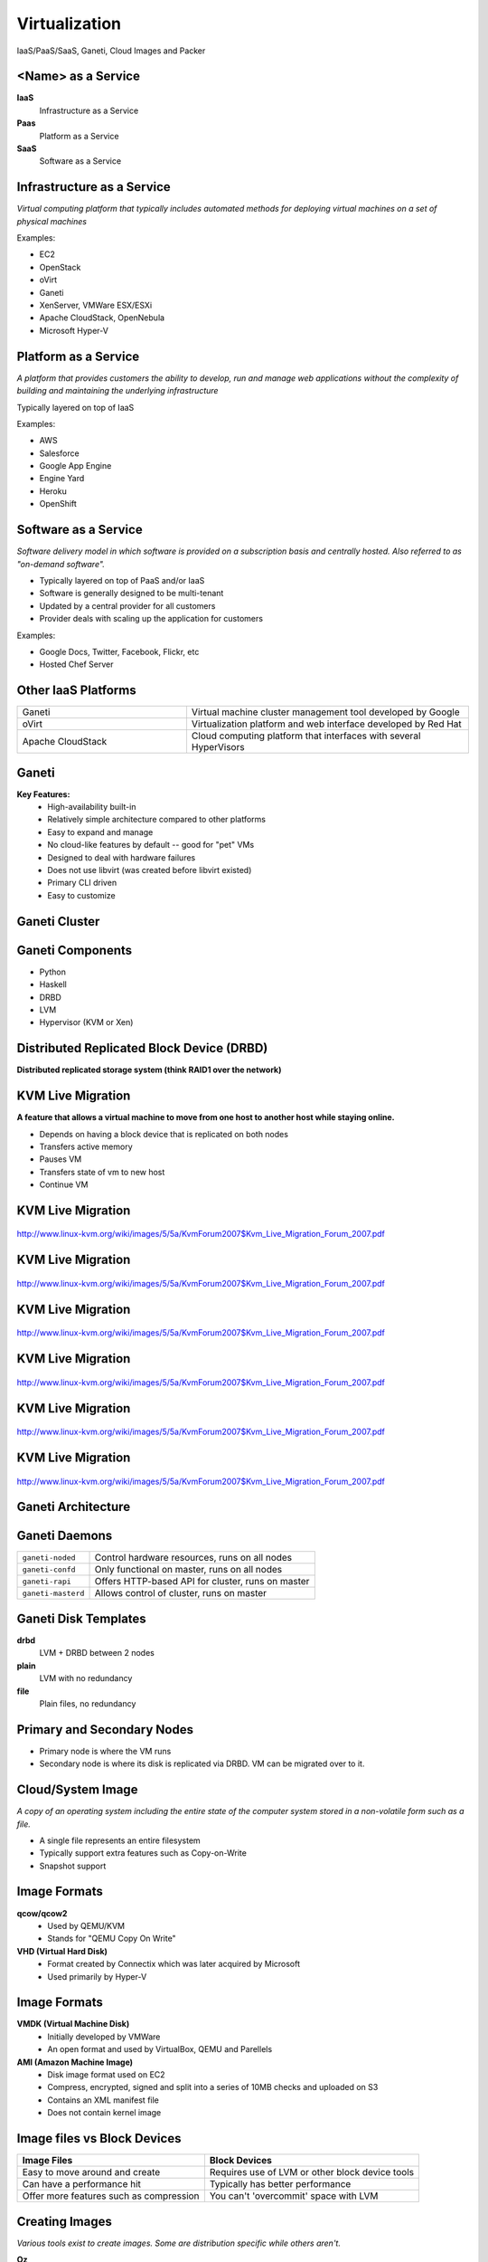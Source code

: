 .. _24_virtualization:

Virtualization
==============

IaaS/PaaS/SaaS, Ganeti, Cloud Images and Packer

<Name> as a Service
-------------------

**IaaS**
  Infrastructure as a Service
**Paas**
  Platform as a Service
**SaaS**
  Software as a Service

Infrastructure as a Service
---------------------------

*Virtual computing platform that typically includes automated methods for
deploying virtual machines on a set of physical machines*

Examples:

* EC2
* OpenStack
* oVirt
* Ganeti
* XenServer, VMWare ESX/ESXi
* Apache CloudStack, OpenNebula
* Microsoft Hyper-V

Platform as a Service
---------------------

*A platform that provides customers the ability to develop, run and manage web
applications without the complexity of building and maintaining the underlying
infrastructure*

Typically layered on top of IaaS

Examples:

* AWS
* Salesforce
* Google App Engine
* Engine Yard
* Heroku
* OpenShift

Software as a Service
---------------------

*Software delivery model in which software is provided on a subscription basis
and centrally hosted. Also referred to as "on-demand software".*

* Typically layered on top of PaaS and/or IaaS
* Software is generally designed to be multi-tenant
* Updated by a central provider for all customers
* Provider deals with scaling up the application for customers

Examples:

* Google Docs, Twitter, Facebook, Flickr, etc
* Hosted Chef Server

Other IaaS Platforms
--------------------

.. csv-table::
  :widths: 30, 50

  Ganeti, "Virtual machine cluster management tool developed by Google"
  oVirt, "Virtualization platform and web interface developed by Red Hat"
  Apache CloudStack, "Cloud computing platform that interfaces with several
  HyperVisors"

Ganeti
------

**Key Features:**
  * High-availability built-in
  * Relatively simple architecture compared to other platforms
  * Easy to expand and manage
  * No cloud-like features by default -- good for "pet" VMs
  * Designed to deal with hardware failures
  * Does not use libvirt (was created before libvirt existed)
  * Primary CLI driven
  * Easy to customize

Ganeti Cluster
--------------

.. image:: ../_static/ganeti-cluster.png
  :width: 100%
  :align: center

Ganeti Components
-----------------

* Python
* Haskell
* DRBD
* LVM
* Hypervisor (KVM or Xen)

Distributed Replicated Block Device (DRBD)
------------------------------------------

**Distributed replicated storage system (think RAID1 over the network)**

.. image:: ../_static/drbd.png
  :width: 100%
  :align: center

KVM Live Migration
------------------

**A feature that allows a virtual machine to move from one host to another host
while staying online.**

* Depends on having a block device that is replicated on both nodes
* Transfers active memory
* Pauses VM
* Transfers state of vm to new host
* Continue VM

KVM Live Migration
------------------

.. figure:: ../_static/kvm-migration1.png
  :width: 100%
  :align: center

  http://www.linux-kvm.org/wiki/images/5/5a/KvmForum2007$Kvm_Live_Migration_Forum_2007.pdf

KVM Live Migration
------------------

.. figure:: ../_static/kvm-migration2.png
  :width: 100%
  :align: center

  http://www.linux-kvm.org/wiki/images/5/5a/KvmForum2007$Kvm_Live_Migration_Forum_2007.pdf

KVM Live Migration
------------------

.. figure:: ../_static/kvm-migration3.png
  :width: 100%
  :align: center

  http://www.linux-kvm.org/wiki/images/5/5a/KvmForum2007$Kvm_Live_Migration_Forum_2007.pdf

KVM Live Migration
------------------

.. figure:: ../_static/kvm-migration4.png
  :width: 100%
  :align: center

  http://www.linux-kvm.org/wiki/images/5/5a/KvmForum2007$Kvm_Live_Migration_Forum_2007.pdf

KVM Live Migration
------------------

.. figure:: ../_static/kvm-migration5.png
  :width: 100%
  :align: center

  http://www.linux-kvm.org/wiki/images/5/5a/KvmForum2007$Kvm_Live_Migration_Forum_2007.pdf

KVM Live Migration
------------------

.. figure:: ../_static/kvm-migration6.png
  :width: 100%
  :align: center

  http://www.linux-kvm.org/wiki/images/5/5a/KvmForum2007$Kvm_Live_Migration_Forum_2007.pdf

Ganeti Architecture
-------------------

.. image:: ../_static/ganeti-architecture.png
  :width: 100%
  :align: center

Ganeti Daemons
--------------

.. csv-table::

  ``ganeti-noded``, "Control hardware resources, runs on all nodes"
  ``ganeti-confd``,  "Only functional on master, runs on all nodes"
  ``ganeti-rapi``, "Offers HTTP-based API for cluster, runs on master"
  ``ganeti-masterd``, "Allows control of cluster, runs on master"

Ganeti Disk Templates
---------------------

**drbd**
  LVM + DRBD between 2 nodes
**plain**
  LVM with no redundancy
**file**
  Plain files, no redundancy

Primary and Secondary Nodes
---------------------------

.. image:: ../_static/primary-secondary.png
  :width: 100%
  :align: center

* Primary node is where the VM runs
* Secondary node is where its disk is replicated via DRBD. VM can be migrated
  over to it.

Cloud/System Image
------------------

*A copy of an operating system including the entire state of the computer system
stored in a non-volatile form such as a file.*

* A single file represents an entire filesystem
* Typically support extra features such as Copy-on-Write
* Snapshot support

Image Formats
-------------

**qcow/qcow2**
  * Used by QEMU/KVM
  * Stands for "QEMU Copy On Write"
**VHD (Virtual Hard Disk)**
  * Format created by Connectix which was later acquired by Microsoft
  * Used primarily by Hyper-V

Image Formats
-------------

**VMDK (Virtual Machine Disk)**
  * Initially developed by VMWare
  * An open format and used by VirtualBox, QEMU and Parellels
**AMI (Amazon Machine Image)**
  * Disk image format used on EC2
  * Compress, encrypted, signed and split into a series of 10MB checks and
    uploaded on S3
  * Contains an XML manifest file
  * Does not contain kernel image

Image files vs Block Devices
----------------------------

.. csv-table::
  :header: "Image Files", "Block Devices"

  "Easy to move around and create", "Requires use of LVM or other block device tools"
  "Can have a performance hit", "Typically has better performance"
  "Offer more features such as compression", "You can't 'overcommit' space with LVM"

Creating Images
---------------

*Various tools exist to create images. Some are distribution specific while
others aren't.*

**Oz**
  * Python CLI app that uses KVM to install a virtual machine image
  * Typically used to create RHEL-based images, but has support for Debian and
    Windows.
  * Uses an XML file format
**VMBuilder**
  * CLI tool that is typically used to create Debian or Ubuntu images

Creating Images
---------------

**BoxGrinder**
  * CLI tool that only works on Fedora but works on other RHEL systems
**VeeWee**
  * CLI tool to create Vagrant boxes, but can also create KVM images
**Packer**
  * CLI tool for creating machine images for multiple platforms
**imagefactory**
  * Tool that integrates with Oz to automate building, converting and uploading
    of images to different cloud providers.

Packer
------

* Machine image building tool created by Mitchell Hashimoto (of Vagrant fame)
* Written in Go

.. csv-table::

  Amazon EC2, Digital Ocean
  Docker, GCE
  Openstack, Parallels
  QEMU (kvm), Virtual Box
  VMWare

What problem does Packer solve?
-------------------------------

* One image building tool to rule them all
* Single configuration to create images across multiple platforms

  * Cloud? Vagrant? Docker? -- YES!

* Integrates into the cloud/devops model well

Terminology
-----------

**Templates**
  JSON files containing the build information
**Builders**
  Platform specific building configuration
**Provisioners**
  Tools that install software after the initial OS install
**Post-processors**
  Actions to happen after the image has been built

Packer Build Steps
------------------

*This varies depending on which builder you use. The following is an example for
the QEMU builder*

#. Download ISO image
#. Create virtual machine
#. Boot virtual machine from the CD
#. Using VNC, type in commands in the installer to start an automated install
   via kickstart/preseed/etc
#. Packer automatically serves kickstart/preseed file with a built-in http
   server

Packer Build Steps
------------------

6. Packer waits for ssh to become available
#. OS installer runs and then reboots
#. Packer connects via ssh to VM and runs provisioner (if set)
#. Packer Shuts down VM and then runs the post processor (if set)
#. PROFIT!

How it works
------------

.. rst-class:: codeblock-very-small

.. code-block:: json

  {
    "builders": [
      {
        "boot_command": [
          "<tab> text ks=http://{{ .HTTPIP }}:{{ .HTTPPort }}/centos-7.0/ks-openstack.cfg",
          "<enter><wait>"
        ],
        "accelerator": "kvm",
        "boot_wait": "10s",
        "disk_size": 2048,
        "headless": true,
        "http_directory": "http",
        "iso_checksum": "df6dfdd25ebf443ca3375188d0b4b7f92f4153dc910b17bccc886bd54a7b7c86",
        "iso_checksum_type": "sha256",
        "iso_url": "{{user `mirror`}}/7.0.1406/isos/x86_64/CentOS-7.0-1406-x86_64-NetInstall.iso",
        "output_directory": "packer-centos-7.0-x86_64-openstack",
        "qemuargs": [ [ "-m", "1024m" ] ],
        "qemu_binary": "qemu-kvm",
        "shutdown_command": "echo 'centos'\|sudo -S /sbin/halt -h -p",
        "ssh_password": "centos",
        "ssh_port": 22,
        "ssh_username": "centos",
        "ssh_wait_timeout": "10000s",
        "type": "qemu",
        "vm_name": "packer-centos-7.0-x86_64"
    }],

How it works
------------

.. rst-class:: codeblock-very-small

.. code-block:: json

  {
    "provisioners": [
      {
        "environment_vars": [
          "CHEF_VERSION={{user `chef_version`}}"
        ],
        "execute_command": "echo 'centos' | {{.Vars}} sudo -S -E bash '{{.Path}}'",
        "scripts": [
          "scripts/centos/osuosl.sh",
          "scripts/centos/fix-slow-dns.sh",
          "scripts/common/sshd.sh",
          "scripts/common/vmtools.sh",
          "scripts/common/chef.sh",
          "scripts/centos/openstack.sh",
          "scripts/centos/cleanup.sh",
          "scripts/common/minimize.sh"
        ],
        "type": "shell"
      }
    ],
    "variables": {
      "chef_version": "provisionerless",
      "mirror": "http://centos.osuosl.org"
    }
  }

Building the Image
------------------

.. rst-class:: codeblock-sm

::

  $ packer build centos-7.0-x86_64-openstack.json
  qemu output will be in this color.

  ==> qemu: Downloading or copying ISO
      qemu: Downloading or copying: http://centos.osuosl.org/7.0.1406/isos/x86_64/CentOS-7.0-1406-x86_64-NetInstall.iso
  ==> qemu: Creating hard drive...
  ==> qemu: Starting HTTP server on port 8081
  ==> qemu: Found port for SSH: 3213.
  ==> qemu: Looking for available port between 5900 and 6000
  ==> qemu: Found available VNC port: 5947
  ==> qemu: Starting VM, booting from CD-ROM
      qemu: WARNING: The VM will be started in headless mode, as configured.
      qemu: In headless mode, errors during the boot sequence or OS setup
      qemu: won't be easily visible. Use at your own discretion.
  ==> qemu: Overriding defaults Qemu arguments with QemuArgs...
  ==> qemu: Waiting 10s for boot...
  ==> qemu: Connecting to VM via VNC
  ==> qemu: Typing the boot command over VNC...
  ==> qemu: Waiting for SSH to become available...

Provisioners
------------

.. csv-table::
  :widths: 30, 50

  Shell, Run either inline or shell scripts
  File Uploads, Upload files and use shell scripts to move files around as needed
  Ansible, Provision using playbook and role files
  Chef Client, Connect to a chef server and run chef
  Chef Solo, Run a Chef solo run by pointing to local cookbooks or uploading them
  Puppet Masterless, Run local manifests and modules
  Puppet Server, Connect to a puppet server and run puppet
  Salt, "Using Salt states, deploy a vm using Salt"
